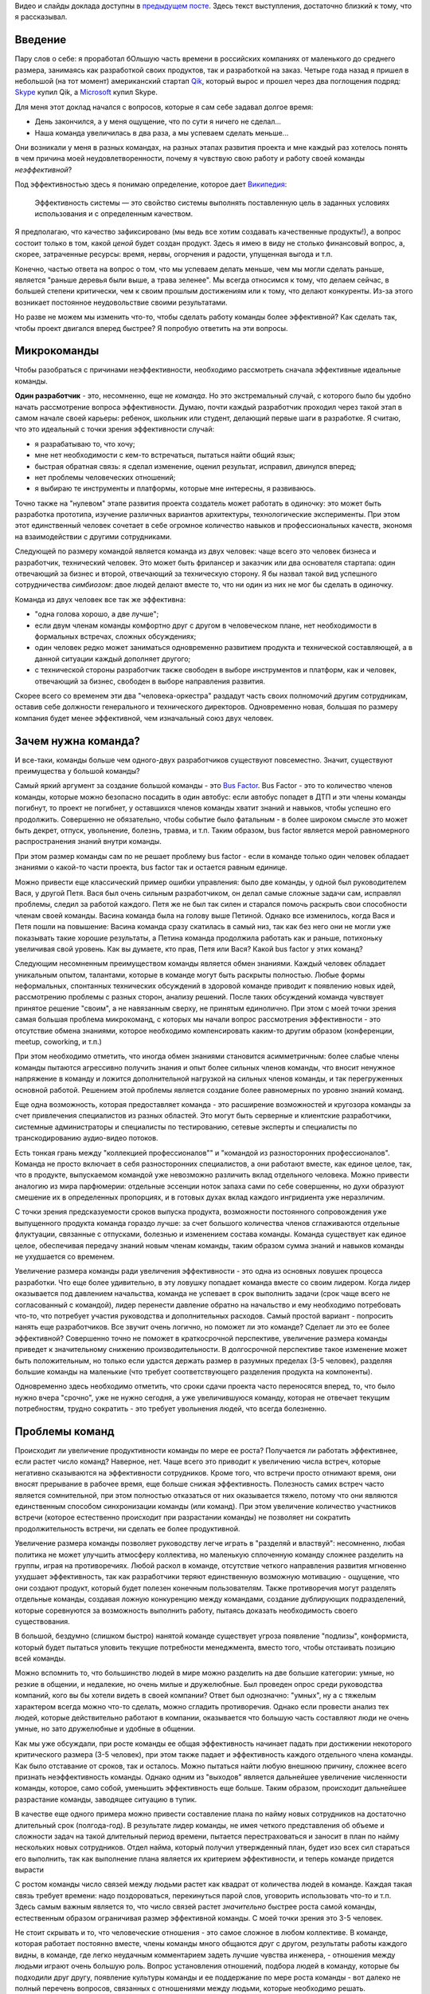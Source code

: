.. link: 
.. description: 
.. tags: ritconf,nastachku,draft
.. date: 2013/05/01 22:29:49
.. title: Эффективная команда (расшифровка доклада)
.. slug: effective-team-text

Видео и слайды доклада доступны в `предыдущем посте </posts/effective-team.html>`_. Здесь текст выступления, 
достаточно близкий к тому, что я рассказывал.

Введение
--------

Пару слов о себе: я проработал бОльшую часть времени в российских компаниях от маленького до среднего размера, занимаясь
как разработкой своих продуктов, так и разработкой на заказ. Четыре года назад я пришел в небольшой (на тот момент) 
американский стартап `Qik <http://qik.com/>`_, который вырос и прошел через два поглощения подряд: `Skype <http://skype.com/>`_ 
купил Qik, а `Microsoft <http://microsoft.com>`_ купил Skype.

.. image:: /galleries/effective-team/effective-team-pres.002.jpg
    :class: presentation
    :width: 50%
    :alt: День закончился, а у меня ощущение, что по сути я ничего не сделал... Наша команда увеличилась в два раза, а мы успеваем сделать меньше

Для меня этот доклад начался с вопросов, которые я сам себе задавал долгое время:

* День закончился, а у меня ощущение, что по сути я ничего не сделал...
* Наша команда увеличилась в два раза, а мы успеваем сделать меньше...

Они возникали у меня в разных командах, на разных этапах развития проекта и мне каждый раз хотелось понять в чем причина
моей неудовлетворенности, почему я чувствую свою работу и работу своей команды *неэффективной*?

.. TEASER_END

Под эффективностью здесь я понимаю определение, которое дает 
`Википедия <http://ru.wikipedia.org/wiki/%D0%AD%D1%84%D1%84%D0%B5%D0%BA%D1%82%D0%B8%D0%B2%D0%BD%D0%BE%D1%81%D1%82%D1%8C_%D1%81%D0%B8%D1%81%D1%82%D0%B5%D0%BC%D1%8B>`_:

    Эффективность системы — это свойство системы выполнять поставленную цель в заданных условиях использования и с определенным качеством.

Я предполагаю, что качество зафиксировано (мы ведь все хотим создавать качественные продукты!), а вопрос состоит только в том,
какой *ценой* будет создан продукт. Здесь я имею в виду не столько финансовый вопрос, а, скорее, затраченные ресурсы: время,
нервы, огорчения и радости, упущенная выгода и т.п.

Конечно, частью ответа на вопрос о том, что мы успеваем делать меньше, чем мы могли сделать раньше, является "раньше деревья были
выше, а трава зеленее". Мы всегда относимся к тому, что делаем сейчас, в большей степени критически, чем к своим прошлым достижениям
или к тому, что делают конкуренты. Из-за этого возникает постоянное неудовольствие своими результатами.

Но разве не можем мы изменить что-то, чтобы сделать работу команды более эффективной? Как сделать так, чтобы проект двигался вперед
быстрее? Я попробую ответить на эти вопросы.

Микрокоманды
------------

Чтобы разобраться с причинами неэффективности, необходимо рассмотреть сначала эффективные идеальные команды.

.. image:: /galleries/effective-team/effective-team-pres.003.jpg
    :class: presentation
    :width: 50%
    :alt: Идеальная команда

**Один разработчик** - это, несомненно, еще не *команда*. Но это экстремальный случай, с которого было бы удобно
начать рассмотрение вопроса эффективности. Думаю, почти каждый разработчик проходил через такой этап в самом начале
своей карьеры: ребенок, школьник или студент, делающий первые шаги в разработке. Я считаю, что это идеальный с точки
зрения эффективности случай:

* я разрабатываю то, что хочу;
* мне нет необходимости с кем-то встречаться, пытаться найти общий язык;
* быстрая обратная связь: я сделал изменение, оценил результат, исправил, двинулся вперед;
* нет проблемы человеческих отношений;
* я выбираю те инструменты и платформы, которые мне интересны, я развиваюсь.

Точно также на "нулевом" этапе развития проекта создатель может работать в одиночку: это может быть разработка 
прототипа, изучение различных вариантов архитектуры, технологические эксперименты. При этом этот единственный человек
сочетает в себе огромное количество навыков и профессиональных качеств, экономя на взаимодействии с другими 
сотрудниками.

.. image:: /galleries/effective-team/effective-team-pres.005.jpg
    :class: presentation
    :width: 50%
    :alt: Заказчик + разработчик

Следующей по размеру командой является команда из двух человек: чаще всего это человек бизнеса и разработчик, технический человек. Это может быть фрилансер и заказчик или два основателя стартапа: один отвечающий за бизнес и второй, отвечающий за техническую сторону. Я бы назвал такой вид успешного сотрудничества *симбиозом*: двое людей делают вместе то, что ни один из них не мог бы сделать в одиночку.

Команда из двух человек все так же эффективна:

* "одна голова хорошо, а две лучше";
* если двум членам команды комфортно друг с другом в человеческом плане, нет необходимости в формальных встречах,
  сложных обсуждениях;
* один человек редко может заниматься одновременно развитием продукта и технической составляющей, а в данной ситуации
  каждый дополняет другого;
* с технической стороны разработчик также свободен в выборе инструментов и платформ, как и человек, отвечающий за бизнес,
  свободен в выборе направления развития.

.. image:: /galleries/effective-team/effective-team-pres.006.jpg
    :class: presentation
    :width: 50%
    :alt: Роли CEO, CTO

Скорее всего со временем эти два "человека-оркестра" раздадут часть своих полномочий другим сотрудникам, оставив себе должности генерального
и технического директоров. Одновременно новая, большая по размеру компания будет менее эффективной, чем изначальный союз двух человек.

Зачем нужна команда?
--------------------

И все-таки, команды больше чем одного-двух разработчиков существуют повсеместно. Значит, существуют преимущества у большой команды?

.. image:: /galleries/effective-team/effective-team-pres.008.jpg
    :class: presentation
    :width: 50%
    :alt: Bus Factor

Самый яркий аргумент за создание большой команды - это `Bus Factor <http://ru.wikipedia.org/wiki/Bus_factor>`_. Bus Factor - это то количество членов команды, которые можно безопасно посадить в один автобус: если автобус попадет в ДТП и эти члены команды погибнут, то проект не погибнет, у оставшихся членов команды хватит знаний и навыков, чтобы успешно его продолжить.
Совершенно не обязательно, чтобы событие было фатальным - в более широком смысле это может быть декрет, отпуск, увольнение, болезнь, травма, и т.п. Таким образом, bus factor является мерой равномерного распространения знаний внутри команды.

При этом размер команды сам по  не решает проблему bus factor - если в команде только один человек обладает знаниями о какой-то части проекта, bus factor так и остается равным единице.

Можно привести еще классический пример ошибки управления: было две команды, у одной был руководителем Вася, у другой Петя. Вася был очень
сильным разработчиком, он делал самые сложные задачи сам, исправлял проблемы, следил за работой каждого. Петя же не был так силен и старался
помочь раскрыть свои способности членам своей команды. Васина команда была на голову выше Петиной. Однако все изменилось, когда Вася и Петя
пошли на повышение: Васина команда сразу скатилась в самый низ, так как без него они не могли уже показывать такие хорошие результаты,
а Петина команда продолжила работать как и раньше, потихоньку увеличивая свой уровень. Как вы думаете, кто прав, Петя или Вася? Какой
bus factor у этих команд?

.. image:: /galleries/effective-team/effective-team-pres.009.jpg
    :class: presentation
    :width: 50%
    :alt: Обмен знаниями

Следующим несомненным преимуществом команды является обмен знаниями. Каждый человек обладает уникальным опытом, талантами, которые
в команде могут быть раскрыты полностью. Любые формы неформальных, спонтанных технических обсуждений в здоровой команде приводит
к появлению новых идей, рассмотрению проблемы с разных сторон, анализу решений. После таких обсуждений команда чувствует принятое
решение "своим", а не навязанным сверху, не принятым единолично. При этом с моей точки зрения самая большая проблема микрокоманд, с которых мы начали вопрос рассмотрения эффективности - это отсутствие обмена знаниями, которое необходимо компенсировать каким-то другим образом (конференции, meetup, coworking, и т.п.)

При этом необходимо отметить, что иногда обмен знаниями становится асимметричным: более слабые члены команды пытаются агрессивно
получить знания и опыт более сильных членов команды, что вносит ненужное напряжение в команду и ложится дополнительной нагрузкой
на сильных членов команды, и так перегруженных основной работой. Решением этой проблемы является создание более равномерных по уровню знаний команд.

.. image:: /galleries/effective-team/effective-team-pres.010.jpg
    :class: presentation
    :width: 50%
    :alt: Собрать профессионалов из разных областей

Еще одна возможность, которая предоставляет команда - это расширение возможностей и кругозора команды за счет привлечения специалистов
из разных областей. Это могут быть серверные и клиентские разработчики, системные администраторы и специалисты по тестированию,
сетевые эксперты и специалисты по транскодированию аудио-видео потоков.

Есть тонкая грань между "коллекцией профессионалов"" и "командой из разносторонних профессионалов". Команда не просто включает в себя
разносторонних специалистов, а они работают вместе, как единое целое, так, что в продукте, выпускаемом командой уже невозможно различить
вклад отдельного человека.  Можно привести аналогию из мира парфюмерии: отдельные эссенции ноток запаха сами по себе совершенны, но духи образуют смешение их в определенных пропорциях, и в готовых духах вклад каждого ингридиента уже неразличим.

.. image:: /galleries/effective-team/effective-team-pres.011.jpg
    :class: presentation
    :width: 50%
    :alt: Сглаживание ритма работы

С точки зрения предсказуемости сроков выпуска продукта, возможности постоянного сопровождения уже выпущенного продукта команда гораздо
лучше: за счет большого количества членов сглаживаются отдельные флуктуации, связанные с отпусками, болезнью и изменением состава команды.
Команда существует как единое целое, обеспечивая передачу знаний новым членам команды, таким образом сумма знаний и навыков команды не ухудшается со временем.

.. image:: /galleries/effective-team/effective-team-pres.012.jpg
    :class: presentation
    :width: 50%
    :alt: Надо делать больше!

Увеличение размера команды ради увеличения эффективности - это одна из основных ловушек процесса разработки. Что еще более удивительно,
в эту ловушку попадает команда вместе со своим лидером. Когда лидер оказывается под давлением начальства, команда не успевает в срок выполнить задачи (срок чаще всего не согласованный с командой), лидер перенести давление обратно на начальство и ему необходимо потребовать что-то, что потребует участия руководства и дополнительных расходов. Самый простой вариант - попросить нанять еще разработчиков. Все звучит очень логично, но поможет ли это команде? Сделает ли это ее более эффективной? Совершенно точно не поможет в краткосрочной перспективе, увеличение размера команды приведет к значительному снижению производительности. В долгосрочной перспективе такое изменение может быть положительным, но только если удастся держать размер в разумных пределах (3-5 человек), разделяя большие команды на маленькие (что требует соответствующего разделения продукта на компоненты).

Одновременно здесь необходимо отметить, что сроки сдачи проекта часто переносятся вперед, то, что было нужно вчера "срочно", уже не нужно сегодня, а уже увеличившуюся команду, которая не отвечает текущим потребностям, трудно сократить - это требует увольнения людей, что всегда болезненно.

Проблемы команд
---------------

.. image:: /galleries/effective-team/effective-team-pres.014.jpg
    :class: presentation
    :width: 50%
    :alt: Увеличение продуктивности? Больше встреч, чем работы?

Происходит ли увеличение продуктивности команды по мере ее роста? Получается ли работать эффективнее, если растет число команд? Наверное, нет. Чаще всего это приводит к увеличению числа встреч, которые негативно сказываются на эффективности сотрудников. Кроме того, что встречи
просто отнимают время, они вносят прерывание в рабочее время, еще больше снижая эффективность. Полезность самих встреч часто является сомнительной, при этом полностью отказаться от них оказывается тяжело, потому что они являются единственным способом синхронизации команды (или команд). При этом увеличение количество участников встречи (которое естественно происходит при разрастании команды) не позволяет ни сократить продолжительность встречи, ни сделать ее более продуктивной.

.. image:: /galleries/effective-team/effective-team-pres.015.jpg
    :class: presentation
    :width: 50%
    :alt: Контроль! Divide et impera! Разделяй и властвуй!

Увеличение размера команды позволяет руководству легче играть в "разделяй и властвуй": несомненно, любая политика не может улучшить атмосферу коллектива, но маленькую сплоченную команду сложнее разделить на группы, играя на противоречиях. Любой раскол в команде, отсутствие четкого направления развития мгновенно ухудшает эффективность, так как разработчики теряют единственную возможную мотивацию - ощущение, что они создают продукт, который будет полезен конечным пользователям. Также противоречия могут разделять отдельные команды, создавая ложную конкуренцию между командами, создание дублирующих подразделений, которые соревнуются за возможность выполнить работу, пытаясь доказать необходимость своего существования.

В большой, бездумно (слишком быстро) нанятой команде существует угроза появление "подлизы", конформиста, который будет пытаться уловить текущие потребности менеджмента, вместо того, чтобы отстаивать позицию всей команды.

Можно вспомнить то, что большинство людей в мире можно разделить на две большие категории: умные, но резкие в общении, и недалекие, но очень милые и дружелюбные. Был проведен опрос среди руководства компаний, кого вы бы хотели видеть в своей компании? Ответ был однозначно: "умных", ну а с тяжелым характером всегда можно что-то сделать, можно сгладить противоречия. Однако если провести анализ тех людей, которые действительно работают в компании, оказывается что большую часть составляют люди не очень умные, но зато дружелюбные и удобные в общении.

.. image:: /galleries/effective-team/effective-team-pres.016.jpg
    :class: presentation
    :width: 50%
    :alt: Команда склонна к росту

Как мы уже обсуждали, при росте команды ее общая эффективность начинает падать при достижении некоторого критического размера (3-5 человек), при этом также падает и эффективность каждого отдельного члена команды. Как было отставание от сроков, так и осталось. Можно пытаться найти любую внешнюю причину, сложнее всего признать неэффективность команды. Однако одним из "выходов" является дальнейшее увеличение численности команды, которое, само собой, уменьшить эффективность еще больше. Таким образом, происходит дальнейшее разрастание команды, заводящее ситуацию в тупик.

В качестве еще одного примера можно привести составление плана по найму новых сотрудников на достаточно длительный срок (полгода-год). В результате лидер команды, не имея четкого представления об объеме и сложности задач на такой длительный период времени, пытается перестраховаться и заносит в план по найму нескольких новых сотрудников. Отдел найма, который получил утвержденный план, будет изо всех сил стараться его выполнить, так как выполнение плана является их критерием эффективности, и теперь команде придется вырасти

.. image:: /galleries/effective-team/effective-team-pres.017.jpg
    :class: presentation
    :width: 50%
    :alt: Увеличение числа связей

С ростом команды число связей между людьми растет как квадрат от количества людей в команде. Каждая такая связь требует времени: надо поздороваться, перекинуться парой слов, уговорить использовать что-то и т.п. Здесь самым важным является то, что число связей растет *значительно* быстрее роста самой команды, естественным образом ограничивая размер эффективной команды. С моей точки зрения это 3-5 человек.

.. image:: /galleries/effective-team/effective-team-pres.018.jpg
    :class: presentation
    :width: 50%
    :alt: Человеческие отношения

Не стоит скрывать и то, что человеческие отношения - это самое сложное в любом коллективе. В команде, которая работает постоянно вместе, члены команды много общаются друг с другом, результаты работы каждого видны, в команде, где легко неудачным комментарием задеть лучшие чувства инженера, - отношения между людьми играют очень большую роль. Вопрос установления отношений, подбора людей в команду, которые бы подходили друг другу, появление культуры команды и ее поддержание по мере роста команды - вот далеко не полный перечень вопросов, связанных с отношениями между людьми, которые необходимо решать.

Забота о налаживании и поддержании отношений в команде чаще всего ложится на плечи лидера. Например, ему придется скорее всего столкнуться с наличием в группе `аутсайдера (или козла отпущения) <http://www.psychologos.ru/articles/view/autsayder>`_, а также других устойчивых ролей, которые могут разрушить коллектив. В команде всегда будут разногласия по нерабочим вопросам: 

* можно ли использовать мат?
* "жаворонки" vs. "совы"
* тон разговора: кто-то говорит резко, а для другого это может быть обидно
* аудитория разговора: можно ли высказывать негативное мнение о чужой работе так, что это услышит вся команда

Эти разногласия необходимо решать так, чтобы минимизировать число конфликтов внутри команды. Опять-таки, с ростом команды таких проблем будет только больше, а эффективности от них не будет.

.. image:: /galleries/effective-team/effective-team-pres.019.jpg
    :class: presentation
    :width: 50%
    :alt: Кастовая структура

Уровень знаний инженеров в команде может оказаться очень неоднородным: это могут быть как формальные названия должностей, наподобие "младший разработчик", так и объективная разница в уровне подготовки, которая может быть вызвана слишком быстрым ростом команды. В любом варианте, может возникнут ситуация "дедовщины": разработчики, считающие себя *"старшими"*, отказываются выполнять работу, которая им кажется неинтересной для их уровня. *"Младшие"* разработчики получают лишь доступ к рутинным заданиям, которые не способствуют их развитию. Такое развитие событий крайне нежелательно и не ведет к здоровым отношениям в команде. Возможна ситуация, при которой "старшие" начинают выполнять работу "спустя рукава", не давая "младшим" выдвигать идея и замечания по поводу их работы.

Гораздо большей эффективности команда может достигнуть при отсутствии каких-либо кастовых разделений: более опытные разработчики либо сами, либо в паре с другими членами команды, либо на этапе review участвуют в создании самых сложных или ответственных частей системы, обеспечивая корректность основной архитектуры. Инженеры с меньшим уровнем знаний растут, выполняя более сложные задачи, участвуя в парном программировании. Конечно, чтобы это было возможно, уровень команды должен быть более-менее однородной. Если сотрудники низкой квалификации рассматриваются как способ выполнения совсем простой, рутинной работы, такую работу лучше автоматизировать силами "старших" разработчиков.

Как остановить рост команды?
----------------------------

И все-таки, если большая команда - это огромное количество проблем, а команда нам все-таки необходима, как соблюсти баланс размера команды? Как сделать так, чтобы команда оставалась *эффективной*?

.. image:: /galleries/effective-team/effective-team-pres.021.jpg
    :class: presentation
    :width: 50%
    :alt: Автоматизация не дает команде расти

**Автоматизация** позволяет не только не нанимать большое количество людей для решения рутинных задач, но и кардинально **улучшает качество** выполняемых работ, исключая из работы "человеческий фактор". Более того, процесс автоматизации связан с созданием *инструмента*, который является внутренним продуктом, то есть вслед за разработкой сразу происходит применение продукта, возникает обратная связь и мотивация полезности: "то, что я делаю, является полезным другим людям". Такая мотивация повышает эффективность работы, делает задачу автоматизации увлекательной. Желательно, чтобы автоматизацией не занималась специальная команда, т.к. отсутствие связи с реальным клиентом внешнего продукта компании также демотивирует ("я все время делал только внутренние сервисы").

Примеры хорошей автоматизации:

* Chef/Puppet вместо ручной настройки каждого сервера (автоматизация труда системных администраторов);
* Capistrano и подобные системы разворачивания проекта (вместо ручных действий при каждом deploy);
* облако вместо работы с "железными" серверами;
* ORM вместо ручного создания таблиц/хранимых процедур (конечно, это применимо не всегда);
* и т.п.

Конечно, всякая автоматизация требует усилий, но обычно эффект от нее превышает все ожидания и позволяет не только удержать команду от бессмысленного роста, но и повысить качество продукта. Всегда при появлении большого объема рутинной, неинтересной работы есть выбор между наймом большой команды низкооплачиваемых людей и автоматизацией, лучше выбрать автоматизацию. Даже для не вполне поддающихся автоматизации процессов, таких как модерация контента, даже частичная автоматизация может существенно снизить объем ручного труда, а нетривиальная задача модерации может стать хорошим мотиватором для разработчиков.

В качестве отрицательного примера можно привести компанию, которая использовала Cacti для мониторинга очень большого парка серверов и приложений. Видимо, все начиналось достаточно незаметно: новые элементы и графики добавлялись в мониторинг вручную. Потом количество проверок и графиков росло, была нанята команда студентов, которая обновляла конфигурацию Cacti 40 часов в неделю. Самое плохое в этой истории то, что качество мониторинга было плохим: то график отсутствовал, то был перепутан с другим. В результате проблемы в запущенных приложениях были обнаружены слишком поздно, а пользователи наблюдали задержки при работе с продуктом. Любая попытка автоматизации сразу натыкалась на стену из огромного массива существующих данных, внесенных вручную в немного разном виде, разными людьми, с разной, не всегда уже сегодня понятной целью.

.. image:: /galleries/effective-team/effective-team-pres.022.jpg
    :class: presentation
    :width: 50%
    :alt: Качество не дает команде расти

Часто **к росту команды приводит** не столько большой объем новой функциональности, которую необходимо разработать, а **бесконечный шлейф из багов** и других проблем качества, тянущийся за командой и все увеличивающийся со временем. Если команда не уделяет вопросам качества должное внимание с самого первого дня работы над продуктом, если критерий качества не определен или определен неверно и не контролируется каждый день на протяжении всего процесса разработки и эксплуатации, рано или поздно такую команду накрывают ковровым бомбометанием баги, проблемы масштабирования, надежности и т.п. Один баг, будучи исправленным, вскрывает или вносит еще 2-3, объем работ по исправлению бага может превышать весь объем работы по разработке новой функциональности и т.п.

Команда производит некачественный продукт, при этом это обнаруживаются уже после того, как продукты был выпущен. Менеджмент компании находится в состоянии истеричной попытки сделать что-то, чтобы исправить положение. Команда, до выпуска продукта находившаяся в убеждении, что они делают хороший продукт, вдруг понимает что это не так, впадает в депрессию. Команда либо пытается перетянуть одеяло вины за провал на внешние факторы: другие команды, процессы, болезни, климат, либо принимает на себя вину за провал в качестве, обещает все исправить в ближайшее время. При этом ключевых выводов о причинах такого низкого качества не делается, вместо этого вводится процесс оценивания багов по приоритетам, метрики количества обнаруженных/исправленных багов, исправлению багов отводится фиксированный процент времени разработки. Команда боится вносить какую-либо серьезные изменения в код, так как это может привести к еще большему количеству багов. Без больших изменений исправить ситуацию не удается, мотивация внутри команды страдает ("мы только и делаем, что исправляем баги"), в то же время в силу повышенного внимания к команде со стороны руководства они ощущают себя "избранными мучениками", страдающими "за дело". Все это не приводит к эффективной работе, а значит менеджмент принимает единственно верное с их точки зрения решение: команду надо увеличить, что приводит, конечно же, к еще большим проблемам.

Совершенно другая картина наблюдается в команде, которая **заботится о качестве с первого дня**. Если критерий качества выбран верно и соблюдается на протяжении процесса разработки, сюрприза в виде неожиданного количества багов ожидать не стоит. Появляющиеся баги исправляются по мере появления, при этом критерий качества изменяется таким образом, чтобы исключить появление подобных багов в дальнейшем. Команда работает предсказуемо, выпуская новые версии продукта в соответствие со сроками, клиенты довольны качеством продукта. Команда мотивирована, не склонна к бессмысленному росту.

Что это за **критерий качества**, который позволяет добиться столь замечательных результатов? Этот критерий должна выбрать сама команда, основываясь на общепринятых подходах и специфике своей предметной области. Желательно, чтобы проверка критерия качества была максимально автоматизирована, тогда удастся производить его измерение можно было бы производить как можно чаще, желательно, чтобы каждый разработчик мог до фиксации изменений в системе контроля версий убедиться в том, что его изменения не ухудшают качество.

Самые общие компоненты критерия качества:

* continuous integration как способ автоматизировать контроль качества;
* unit-testing как способ проверки алгоритмических и других базовых участков кода;
* системное тестирование как способ проверки компонента в целом;
* интеграционное тестирование для анализа взаимодействия компонентов и тестирования продукта в целом;
* ручное тестирование;
* анализ покрытия кода каждым из способов тестирования;
* проверка стиля кода;
* статический анализ кода с целью выявления уязвимостей, ошибок и т.п.;
* динамический анализ, например, корректности блокировок в многопоточных программах;
* профилирование, microbenchmarks, контроль использования памяти;
* нагрузочное тестирование;
* слепое тестирование на предмет поиска уязвимостей;
* постоянное интеграционное тестирование в боевом окружении с целью быстрого выявления отказов;
* тестирование с имитацией отказов;
* анализ всех необработанных исключений;
* наличие нескольких окружений для тестирования изменений;
* автоматизированный мониторинг с большим количестве различных проверок, эшелонированная защита с целью раннего выявления сбоев.

Какие критерии выбрать? Самый важный критерий - это работоспособность продукта в целом, то есть интеграционное тестирование. Но оно невозможно без того, чтобы каждый компонент работал отдельно, поэтому это системное тестирование, а затем следуют все остальные критерии качества, перечисленные выше.

История из жизни: команда разрабатывает серверную систему, состоящую из большого количества компонентов. Каждый разработчик по сути занимается своим компонентом (здесь кроется проблема!). Система разрабатывается долго, в течение 2 лет, после бурных обсуждений архитектуры. Я разговариваю с одним из разработчиком, он с гордостью рассказывает о своем компоненте, показывает тест, который демонстрирует, что этот компонент свободно перемалывает сетевой трафик на скорости 20 Гбит/с. Через какое-то время команда предпринимает попытку собрать все компоненты воедино, но оказывается, что все вместе они нормально не работают. То есть эти 20 Гбит/с в одном из компонентов системы ничего не говорят ни о работоспособности, ни о производительности системы в целом. Просто критерий качества был неверным: никто не пытался с первого дня разработки запускать интеграционный тест. Эта же проблема определяла такой долгий срок разработки относительно простой системы.

.. image:: /galleries/effective-team/effective-team-pres.023.jpg
    :class: presentation
    :width: 50%
    :alt: Кросс-функциональность

Что происходит снаружи команды?
-------------------------------


